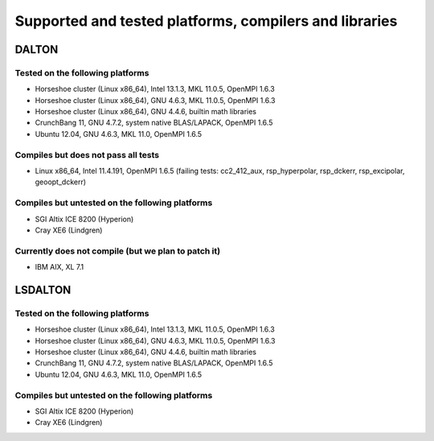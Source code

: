 

=======================================================
Supported and tested platforms, compilers and libraries
=======================================================


DALTON
======


Tested on the following platforms
---------------------------------

* Horseshoe cluster (Linux x86_64), Intel 13.1.3, MKL 11.0.5, OpenMPI 1.6.3
* Horseshoe cluster (Linux x86_64), GNU 4.6.3, MKL 11.0.5, OpenMPI 1.6.3
* Horseshoe cluster (Linux x86_64), GNU 4.4.6, builtin math libraries
* CrunchBang 11, GNU 4.7.2, system native BLAS/LAPACK, OpenMPI 1.6.5
* Ubuntu 12.04, GNU 4.6.3, MKL 11.0, OpenMPI 1.6.5


Compiles but does not pass all tests
------------------------------------

* Linux x86_64, Intel 11.4.191, OpenMPI 1.6.5 (failing tests: cc2_412_aux, rsp_hyperpolar, rsp_dckerr, rsp_excipolar, geoopt_dckerr)


Compiles but untested on the following platforms
------------------------------------------------

* SGI Altix ICE 8200 (Hyperion)
* Cray XE6 (Lindgren)


Currently does not compile (but we plan to patch it)
----------------------------------------------------

* IBM AIX, XL 7.1


LSDALTON
========


Tested on the following platforms
---------------------------------

* Horseshoe cluster (Linux x86_64), Intel 13.1.3, MKL 11.0.5, OpenMPI 1.6.3
* Horseshoe cluster (Linux x86_64), GNU 4.6.3, MKL 11.0.5, OpenMPI 1.6.3
* Horseshoe cluster (Linux x86_64), GNU 4.4.6, builtin math libraries
* CrunchBang 11, GNU 4.7.2, system native BLAS/LAPACK, OpenMPI 1.6.5
* Ubuntu 12.04, GNU 4.6.3, MKL 11.0, OpenMPI 1.6.5


Compiles but untested on the following platforms
------------------------------------------------

* SGI Altix ICE 8200 (Hyperion)
* Cray XE6 (Lindgren)
